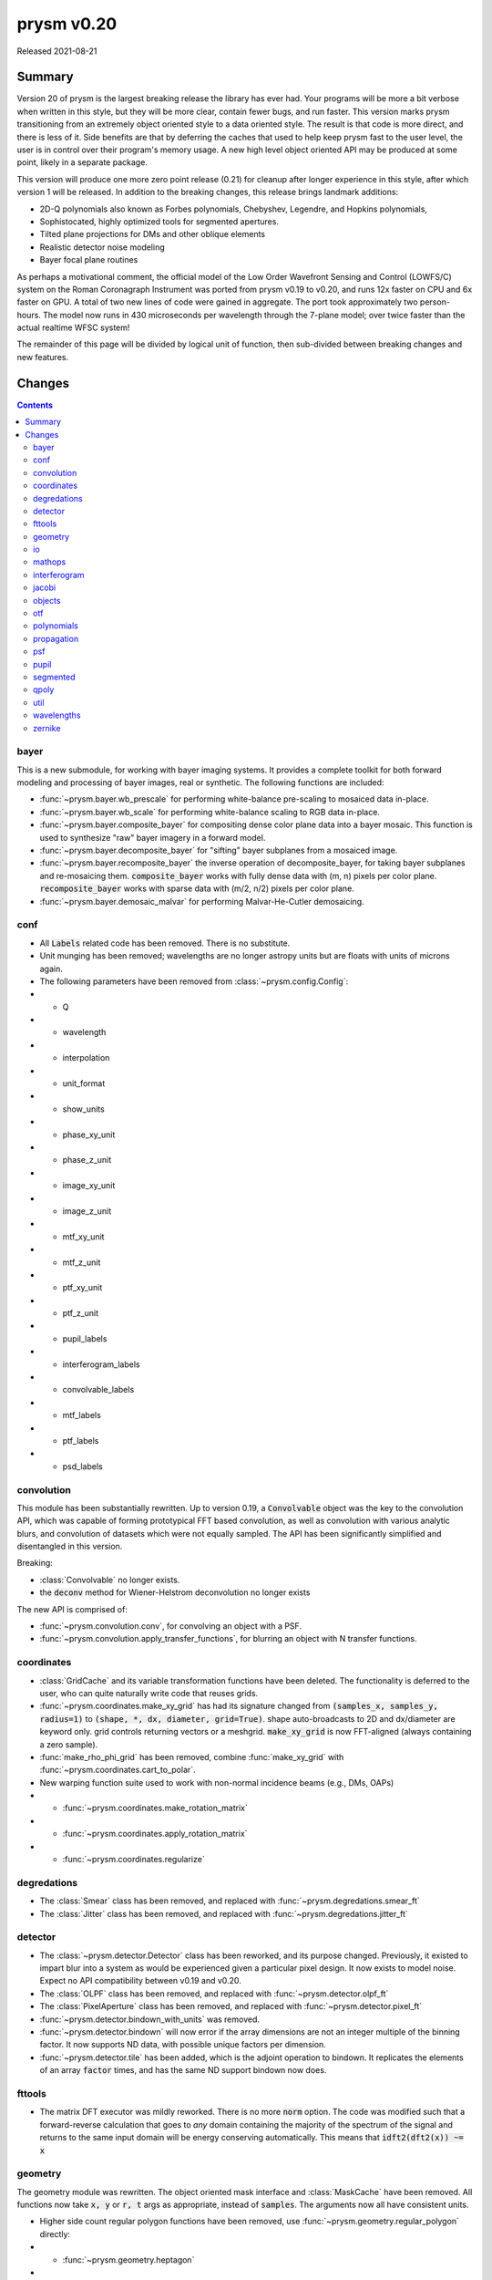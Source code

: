 ***********
prysm v0.20
***********

Released 2021-08-21

Summary
=======

Version 20 of prysm is the largest breaking release the library has ever had.
Your programs will be more a bit verbose when written in this style, but they
will be more clear, contain fewer bugs, and run faster.  This version marks
prysm transitioning from an extremely object oriented style to a data oriented
style.  The result is that code is more direct, and there is less of it.  Side
benefits are that by deferring the caches that used to help keep prysm fast to
the user level, the user is in control over their program's memory usage.  A new
high level object oriented API may be produced at some point, likely in a
separate package.

This version will produce one more zero point release (0.21) for cleanup after
longer experience in this style, after which version 1 will be released.  In
addition to the breaking changes, this release brings landmark additions:

- 2D-Q polynomials also known as Forbes polynomials, Chebyshev, Legendre, and
  Hopkins polynomials,
- Sophistocated, highly optimized tools for segmented apertures.
- Tilted plane projections for DMs and other oblique elements
- Realistic detector noise modeling
- Bayer focal plane routines

As perhaps a motivational comment, the official model of the Low Order Wavefront
Sensing and Control (LOWFS/C) system on the Roman Coronagraph Instrument was
ported from prysm v0.19 to v0.20, and runs 12x faster on CPU and 6x faster on
GPU.  A total of two new lines of code were gained in aggregate.  The port took
approximately two person-hours.  The model now runs in 430 microseconds per
wavelength through the 7-plane model; over twice faster than the actual realtime
WFSC system!

The remainder of this page will be divided by logical unit of function, then
sub-divided between breaking changes and new features.


Changes
=======

.. contents::


bayer
-----

This is a new submodule, for working with bayer imaging systems.  It provides a
complete toolkit for both forward modeling and processing of bayer images, real
or synthetic.  The following functions are included:

- :func:`~prysm.bayer.wb_prescale` for performing white-balance pre-scaling to
  mosaiced data in-place.
- :func:`~prysm.bayer.wb_scale` for performing white-balance scaling to RGB data
  in-place.
- :func:`~prysm.bayer.composite_bayer` for compositing dense color plane data
  into a bayer mosaic.  This function is used to synthesize "raw" bayer imagery
  in a forward model.
- :func:`~prysm.bayer.decomposite_bayer` for "sifting" bayer subplanes from a
  mosaiced image.
- :func:`~prysm.bayer.recomposite_bayer` the inverse operation of
  decomposite_bayer, for taking bayer subplanes and re-mosaicing them.
  :code:`composite_bayer` works with fully dense data with (m, n) pixels per
  color plane.  :code:`recomposite_bayer` works with sparse data with (m/2, n/2)
  pixels per color plane.
- :func:`~prysm.bayer.demosaic_malvar` for performing Malvar-He-Cutler
  demosaicing.


conf
----

- All :code:`Labels` related code has been removed.  There is no substitute.
- Unit munging has been removed; wavelengths are no longer astropy units but are
  floats with units of microns again.
- The following parameters have been removed from :class:`~prysm.config.Config`:
- - Q
- - wavelength
- - interpolation
- - unit_format
- - show_units
- - phase_xy_unit
- - phase_z_unit
- - image_xy_unit
- - image_z_unit
- - mtf_xy_unit
- - mtf_z_unit
- - ptf_xy_unit
- - ptf_z_unit
- - pupil_labels
- - interferogram_labels
- - convolvable_labels
- - mtf_labels
- - ptf_labels
- - psd_labels


convolution
-----------

This module has been substantially rewritten.  Up to version 0.19, a
:code:`Convolvable` object was the key to the convolution API, which was capable
of forming prototypical FFT based convolution, as well as convolution with
various analytic blurs, and convolution of datasets which were not equally
sampled.  The API has been significantly simplified and disentangled in this
version.

Breaking:

- :class:`Convolvable` no longer exists.
- the :code:`deconv` method for Wiener-Helstrom deconvolution no longer exists

The new API is comprised of:

- :func:`~prysm.convolution.conv`, for convolving an object with a PSF.
- :func:`~prysm.convolution.apply_transfer_functions`, for blurring an object
  with N transfer functions.


coordinates
-----------

- :class:`GridCache` and its variable transformation functions have been
  deleted.  The functionality is deferred to the user, who can quite naturally
  write code that reuses grids.
- :func:`~prysm.coordinates.make_xy_grid` has had its signature changed from
  :code:`(samples_x, samples_y, radius=1)` to :code:`(shape, *, dx, diameter,
  grid=True)`.  shape auto-broadcasts to 2D and dx/diameter are keyword only.
  grid controls returning vectors or a meshgrid.  :code:`make_xy_grid` is now
  FFT-aligned (always containing a zero sample).
- :func:`make_rho_phi_grid` has been removed, combine :func:`make_xy_grid` with
  :func:`~prysm.coordinates.cart_to_polar`.
- New warping function suite used to work with non-normal incidence beams (e.g.,
  DMs, OAPs)
- - :func:`~prysm.coordinates.make_rotation_matrix`
- - :func:`~prysm.coordinates.apply_rotation_matrix`
- - :func:`~prysm.coordinates.regularize`


degredations
------------

- The :class:`Smear` class has been removed, and replaced with
  :func:`~prysm.degredations.smear_ft`
- The :class:`Jitter` class has been removed, and replaced with
  :func:`~prysm.degredations.jitter_ft`


detector
--------

- The :class:`~prysm.detector.Detector` class has been reworked, and its purpose
  changed.  Previously, it existed to impart blur into a system as would be
  experienced given a particular pixel design.  It now exists to model noise.
  Expect no API compatibility between v0.19 and v0.20.
- The :class:`OLPF` class has been removed, and replaced with
  :func:`~prysm.detector.olpf_ft`
- The :class:`PixelAperture` class has been removed, and replaced with
  :func:`~prysm.detector.pixel_ft`
- :func:`~prysm.detector.bindown_with_units` was removed.
- :func:`~prysm.detector.bindown` will now error if the array dimensions are not
  an integer multiple of the binning factor.  It now supports ND data, with
  possible unique factors per dimension.
- :func:`~prysm.detector.tile` has been added, which is the adjoint operation to
  bindown.  It replicates the elements of an array :code:`factor` times, and has
  the same ND support bindown now does.


fttools
-------

- The matrix DFT executor was mildly reworked.  There is no more :code:`norm`
  option.  The code was modified such that a forward-reverse calculation that
  goes to *any* domain containing the majority of the spectrum of the signal and
  returns to the same input domain will be energy conserving automatically.
  This means that :code:`idft2(dft2(x)) ~= x`

geometry
--------

The geometry module was rewritten.  The object oriented mask interface and
:class:`MaskCache` have been removed.  All functions now take :code:`x, y` or
:code:`r, t` args as appropriate, instead of :code:`samples`.  The arguments now
all have consistent units.

- Higher side count regular polygon functions have been removed, use
  :func:`~prysm.geometry.regular_polygon` directly:
- - :func:`~prysm.geometry.heptagon`
- - :func:`~prysm.geometry.octagon`
- - :func:`~prysm.geometry.nonagon`
- - :func:`~prysm.geometry.decagon`
- - :func:`~prysm.geometry.hendecagon`
- - :func:`~prysm.geometry.dodecagon`
- - :func:`~prysm.geometry.trisdecagon`
- :func:`~prysm.geometry.inverted_circle` was removed, call :code:`~circle(...)`
  for equivalent output.


io
--

- :func:`~prysm.io.write_zygo_ascii` no longer takes a :code:`high_phase_res`
  parameter.  It did not do anything before and has been removed, as it is not
  likely prysm needs to support ancient version of MetroPro that are
  incompatible with that convention.

- the dat and datx readers no longer flip the phase and intensity data upside
  down.  They used to do this due to prysm explicitly having an origin in lower
  left convention, but v0.20 has no enforced convention for array orientation,
  and the flipud is an unexpected behavior in this paradigm.

mathops
-------

The several quasi-identical classes to shim over numpy and scipy were removed
and replaced with a single :class:`~prysm.mathops.BackendShim` type.  The
:code:`engine` variable no longer exists.  Users should overwrite
:code:`prysm.backend.np._srcmodule`, as well as the same for fft, ndimage, etc.

interferogram
-------------

The interferogram module is largely unchanged.  With the removal of astropy
units, the user must manage their own units.  Phase is loaded from dat/datx
files in units of nm.

- :func:`prysm.interferogram.Interferogram.fit_zernikes` was removed, use lstsq
  from the polynomials submodule with :code:`Interferogram.data,
  Interferogram.x, Interferogram.y, Interferogram.r, Interferogram.t` directly,
  minding spatial axis normalization.
- :func:`prysm.interferogram.Interferogram.remove_piston_tiptilt_power` and
  :func:`prysm.interferogram.Interferogram.remove_piston_tiptilt` have been
  removed, call :func:`~prysm.interferogram.Interferogram.remove_piston`, etc,
  in sequence.
- :func:`prysm.interferogram.Interferogram.mask` now accepts arrays only.
- :func:`~prysm.interferogram.Interferogram.filter` has returned to stay and
  uses a new 2D filter design method behind the scenes.  The out-of-band
  rejection is approximately 50dB higher for typical sized arrays.

jacobi
------

See the new polynomials module.


objects
-------

The changes to this module are similar to geometry.  Functions no longer take a
samples argument, but take x/y or r,t grids directly.  Objects which have
analytic fourier transforms retain functions to compute those.

- :class:`Slit` has been removed, use :func:`~prysm.objects.slit` and
  :func:`~prysm.objects.slit_ft`
- :class:`Pinhole` has been removed, use :func:`~prysm.objects.pinhole` and
  :func:`~prysm.objects.pinhole_ft`
- :class:`SiemensStar` has been removed, use :func:`~prysm.objects.siemensstar`
- :class:`TiltedSquare` has been removed, use
  :func:`~prysm.objects.tiltedsquare`
- :class:`SlantedEdge` has been removed, use :func:`~prysm.objects.slantededge`
- :class:`Chirp` was removed without replacement
- :class:`Grating` was removed without replacement
- :class:`GratingArray` was removed without replacement


otf
---

The OTF module was maed data oriented instead of object oriented, in line with
the rest of the changes to prysm in this release.  Note that the three functions
below accept both arrays, and :class:`~prysm._richdata.RichData`-like objects
with data and dx attributes, and return :class:`~prysm._richdata.RichData`
objects.

- :class:`MTF` was removed, use :func:`~prysm.otf.mtf_from_psf`
- :class:`PTF` was removed, use :func:`~prysm.otf.ptf_from_psf`
- :class:`OTF` was removed, use :func:`~prysm.otf.otf_from_psf`

polynomials
-----------

prysm's support of polynomials has been unified under a single package.  The
polynomials package is now the fastest known for the supported polynomials, e.g.
beating POPPY by more than a factor of 100 on large collections of Zernike
polynomials.  This speed introduces mild complexity into the API, which must be
appreciated. For a complete tutorial see :doc:`Ins and Outs of Polynomials
<../explanation/Ins-and-Outs-of-Polynomials>`.

- :code:`prysm.polynomials/` - top level routines, common to any basis set:
- - :func:`~prysm.polynomials.lstsq` for least-squares fitting of 2D basis
    functions to data
- - :func:`~prysm.polynomials.sum_of_2d_modes` for (weighted) summing 2D modes.
    This function does what :code:`zernike_compose` or :code:`zernike_sum` does
    in other packages, once the user has the basis set in hand.
- :func:`~prysm.polynomials.sum_of_xy_modes` some polynomial bases, like the
  Legendre and Chebyshev polynomials, are separable in the x, y dimensions.
  This function reflects that, and reduces the time complexity from (m*n) per
  mode to (m+n) per mode.  This can bring, for example, a 1000x speedup for
  1024x1024 arrays.
- - :func:`~prysm.polynomials.mode_1d_to_2d` for broadcasting a separable 1D
    mode to a 2D array
- - :func:`~prysm.polynomials.separable_2d_sequence` for computing a set of
    separable polynomials, such as the Legendre or Chebyshev polynomials, in 2D,
    with optimal time complexity.
- - :code:`/zernike` for Zernike polynomials.  These functions are all re-exported at the root of :code:`polynomials/`:
- - - Stand-alone functions for the first few terms have been removed, use
      zernike_nm with one of the naming convention functions to replace the
      behavior:
- - - - :func:`piston`
- - - - :func:`tip`
- - - - :func:`tilt`
- - - - :func:`defocus`
- - - - :func:`primary_astigmatism_00`
- - - - :func:`primary_astigmatism_45`
- - - - :func:`primary_coma_y`
- - - - :func:`primary_coma_x`
- - - - :func:`primary_spherical`
- - - - :func:`primary_trefoil_x`
- - - - :func:`primary_trefoil_y`
- - - e.g., :code:`for primary_coma_y`, either :code:`zernike_nm(3, 1, ...)` or
      :code:`zernike_nm(*zernike_noll_to_nm(7), ...)`
- - - classes :class:`FringeZernike`, :class:`NollZernike`,
      :class:`ANSI1TermZernike`, :class:`ANSI2TermZernike` have been removed.
      Combine :func:`~prysm.polynomials.zernike.zernike_nm` with one of the
      naming functions to replace the phase synthesis behavior.


- - - :func:`~prysm.polynomials.zernike.zernike_norm` for computing the norm of
      a given Zernike polynomial, given the ANSI order (n, m).
- - - :func:`~prysm.polynomials.zernike.zero_separation` for computing the
      minimum zero separation on the domain [0,1] for a Zernike polynomial,
      given the ANSI order (n, m).
- - - :func:`~prysm.polynomials.zernike.zernike_nm` for computing a Zernike
      polynomial, given the ANSI order (n, m).
- - - :func:`~prysm.polynomials.zernike.zernike_nm_sequence` -- use to compute a
      series of Zernike polynomials.  Much faster than
      :func:`~prysm.polynomials.zernike.zernike_nm` in a loop.  Returns a
      generator, which you may want to exhaust into a list or into a list, then
      an array.
- - - :func:`~prysm.polynomials.zernike.nm_to_fringe` for converting ANSI (n, m)
      indices to FRINGE indices, which begin with Z1 for piston.
- - - :func:`~prysm.polynomials.zernike.nm_to_ansi_j` for converting ANSI (n, m)
      indices to ANSI j indices (dual to mono index).
- - - :func:`~prysm.polynomials.zernike.noll_to_nm` for converting the Noll
      indexing scheme to ANSI (n, m).
- - - :func:`~prysm.polynomials.zernike.fringe_to_nm` for converting the FRINGE
      indexing scheme to ANSI (n, m).
- - - :func:`~prysm.polynomials.zernike.zernikes_to_magnitude_angle_nmkey` for
      converting a sequence of :code:`[(n1, m1, coef1), ...]` to a dictionary
      keyed by :code:`(n, |m|)` with the magnitude and angle as the value.  This
      basically converts the "Cartesian" Zernike polynomials to a polar
      representation.
- - - :func:`~prysm.polynomials.zernike.zernikes_to_magnitude_angle` for doing
      the same as :code:`zernike_to_magnitude_angle_nmkey`, but with dict keys
      of the form "Primary Coma" and so on.
- - - :func:`~prysm.polynomials.zernike.nm_to_name` for converting ANSI (n, m)
      indices to a friendly name like "Primary Trefoil".
- - - :func:`~prysm.polynomials.zernike.top_n` for identifying the largest N
      coefficients in a Zernike series.
- - - :func:`~prysm.polynomials.zernike.barplot` for making a barplot of Zernike
      polynomials, based on their mono index (Z1..Zn)
- - - :func:`~prysm.polynomials.zernike.barplot_magnitudes` for doing the same
      as :code:`barplot`, but with labels of "Tilt", "Power", and so on.
- - :code:`/cheby` for Chebyshev polynomials.  These functions are all re-exported at the root of :code:`polynomials/`:
- - - :func:`~prysm.polynomials.cheby.cheby1`, the Chebyshev polynomial of the
      first kind of order n
- - - :func:`~prysm.polynomials.cheby.cheby2`, the Chebyshev polynomial of the
      second kind of order n
- - - :func:`~prysm.polynomials.cheby.cheby1_sequence`, a sequence of Chebyshev
      polynomials of the first kind of orders ns; much faster than
      :code:`cheby1` in a loop.
- - - :func:`~prysm.polynomials.cheby.cheby2_sequence`, a sequence of Chebyshev
      polynomials of the second kind of orders ns; much faster than
      :code:`cheby2` in a loop.
- - :code:`/legendre` for Legendre polynomials.  These functions are all re-exported at the root of :code:`polynomials/`:
- - - :func:`~prysm.polynomials.legendre.legendre`, the Legendre polynomial of
      order n
- - - :func:`~prysm.polynomials.legendre.legendre_sequence`, a sequence of
      Legendre polynomials of orders ns; much faster than :code:`legendre` in a
      loop.
- - :code:`/jacobi` for Jacobi polynomials.  These functions are all re-exported at the root of :code:`polynomials/`:
- - - :func:`~prysm.polynomials.jacobi.jacobi`, the Jacobi polynomial of order n
      with weight parameters alpha and beta
- - - :func:`~prysm.polynomials.jacobi.jacobi_sequence`, a sequence of Jacobi
      polynomials of orders ns with weight parameters alpha and beta; much
      faster than :code:`jacobi` in a loop.
- - :code:`/qpoly` for Q (Forbes) polynomials.  These functions are all re-exported at the root of :code:`polynomials/`:
- - - :func:`~prysm.polynomials.qpoly.Qbfs`, the Q best fit sphere polynomial of
      order n, at normalized radius x.
- - - :func:`~prysm.polynomials.qpoly.Qbfs_sequence`, the Q best fit sphere
      polynomials of orders ns, at normalized radius x.  Much faster than
      :code:`Qbfs` in a loop.
- - - :func:`~prysm.polynomials.qpoly.Qcon`, the Q best fit sphere polynomial of
      order n, at normalized radius x.
- - - :func:`~prysm.polynomials.qpoly.Qcon_sequence`, the Q conic polynomials of
      orders ns, at normalized radius x.  Much faster than :code:`Qcon` in a
      loop.
- - - :func:`~prysm.polynomials.qpoly.Q2d`, the 2D-Q polynomials of order (n,
      m).  Note that the API is made the same as Zernike by intent, so the sign
      of m controls whether it is a cosine (+) or sine (-), not a and b
      coefficients.
- - - :func:`~prysm.polynomials.qpoly.Q2d_sequence`, the 2D-Q polynomials of
      orders [(n1, m1), ...].  Much faster than :code:`Q2d` in a loop.


propagation
-----------

- :func:`prop_pupil_plane_to_psf_plane` and
  :func:`prop_pupil_plane_to_psf_plane_units` have been removed, they were
  deprecated and marked for removal.
- Any argument which was :code:`sample_spacing` is now :code:`dx`.
- Any :code:`coherent` argument was removed, all routines now explicitly work
  with fields (see :func:`prysm.propagation.Wavefront.intensity`).
- Any :code:`norm` argument was removed.
- Units are no longer fed through astropy units, but are mm for pupil plane
  dimensions, um for image plane dimensions, and nm for OPD.
- Angular spectrum (free space) propagation now allows the transfer function to
  be computed once and passed as the :code:`tf` kwarg, accelerating repetitive
  calculations.
- - See also: :code:`~prysm.propagation.angular_spectrum_transfer_function`
- The :code:`focus_units` and :code:`unfocus_units` functions were removed.
  Since prysm largely bookkeeps :code:`dx` now, they are superfluous.

psf
---

The PSF module has changed from being a core part of propagation usage to a
module purely for computing criteria of PSFs, such as fwhm, centroid, etc.

- :class:`PSF` has been removed
- all metrics and measurements have moved from being methods of PSF to top-level
  functions:
- - :func:`~prysm.psf.fwhm`
- - :func:`~prysm.psf.one_over_e`
- - :func:`~prysm.psf.one_over_e_sq`
- - :func:`~prysm.psf.estimate_size`
- - :func:`~prysm.psf.encircled_energy`
- - :func:`~prysm.psf.centroid`
- - :func:`~prysm.psf.autocrop`
- the Airy Disk can be synthesized with :func:`~prysm.psf.airydisk`, or its
  transfer function with :func:`~prysm.psf.airydisk_ft`


pupil
-----

- this entire submodule has been removed.  To synthesize pupil functions which
  have given phase and amplitude, combine prysm.geometry with prysm.polynomials
  or other phase synthesis code.  The function
  :func:`~prysm.propagation.Wavefront.from_amp_and_phase` largely replicates the
  behavior of the :code:`Pupil` constructor, with the user generating their own
  phase and amplitude arrays.


segmented
---------

This is a new module for working with segmented systems.  It contains routines
for rasterizing segmented apertures and for working with per-segment phase
errors.  prysm's segmented module is considerably faster than anything else in
open source, and is approximately constant time in the number of segments.  For
the TMT aperture, it is more than 100x faster to rasterize the amplitude than
POPPY.  For more information, see `This post
<https://www.retrorefractions.com/blog/massively-faster-segmented/>`_.  The
:doc:`Notable Telescope Apertures
<../How-tos/Notable-Telescope-Apertures.ipynb>` page also contains example
usage.

- :class:`~prysm.segmented.CompositeHexagonalAperture`
- - rasterizes the pupil upon initialization and prepares local coordinate
    systems for each segment.

A future update will bring fast per-segment phase errors with a clean API.

qpoly
-----

See the new polynomials module.


util
----

This module is likely to move to prysm.stats in a future release.

- :func:`~prysm.mathops.is_odd` and :func:`~prysm.mathops.is_power_of_2` have
  been moved to the mathops module.


wavelengths
-----------

This data-only module has been changed to contain all quantities in units of
microns, now that prysm no longer uses astropy.


zernike
-------

See the new polynomials module.
